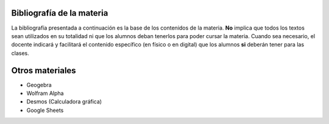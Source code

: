 .. title: Bibliografía Matemática 5º
.. slug: bib-matematica5-2020
.. date: 2020-01-14 14:18:15 UTC-03:00
.. tags: bib, bib-matematica5
.. category: 
.. link: 
.. description: 
.. type: text
.. hidetitle: true

Bibliografía de la materia
--------------------------

La bibliografía presentada a continuación es la base de los contenidos de la materia. **No** implica que todos los textos sean 
utilizados en su totalidad ni que los alumnos deban tenerlos para poder cursar la materia.
Cuando sea necesario, el docente indicará y facilitará el contenido  específico (en físico o en digital) que los alumnos **si** deberán tener
para las clases.

Otros materiales
----------------

- Geogebra 
- Wolfram Alpha
- Desmos (Calculadora gráfica)
- Google Sheets
 
.. publication_list:: C:/Users/Fede/Documents/farabolaza/posts/bib-m5.bib

